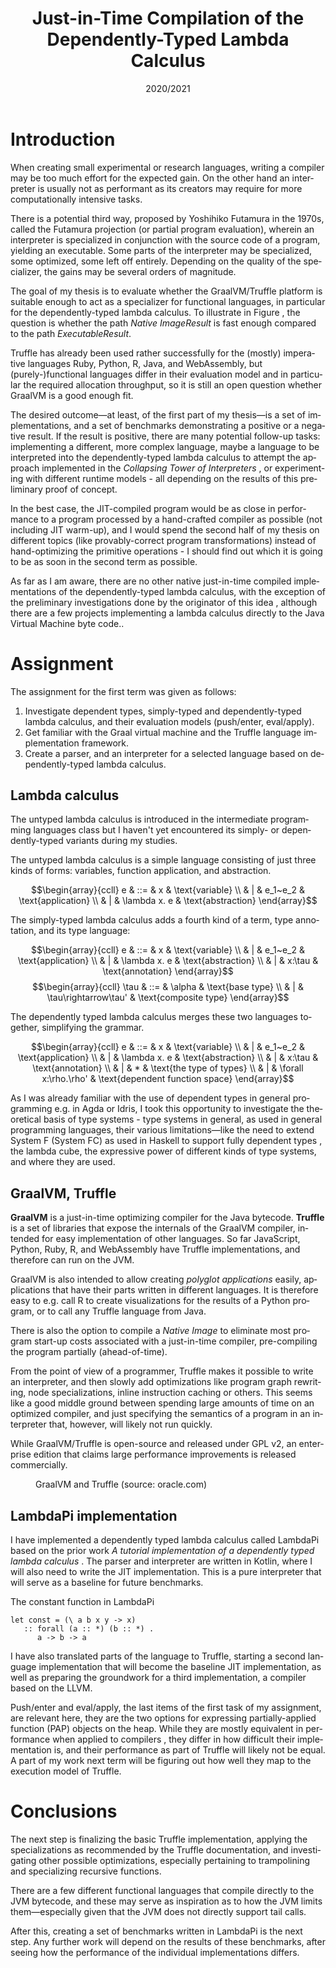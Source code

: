#+OPTIONS: texht:nil toc:nil author:nil ':t
#+LANGUAGE: en
#+LATEX_CLASS: SPFIT
#+TITLE: Just-in-Time Compilation of the Dependently-Typed Lambda Calculus
#+DATE: 2020/2021
#+BIND: org-latex-title-command ""
#+BIND: org-latex-default-figure-position "tb"
#+LATEX_HEADER: \usepackage{minted}
#+LATEX_HEADER: \usepackage{tikz}
#+LATEX_HEADER: \usepackage{tikz-cd}
#+LATEX_HEADER: \usepackage{bussproofs}
#+LATEX_HEADER: \affiliation{\href{mailto:xzaryb00@stud.fit.vut.cz}{xzaryb00@stud.fit.vut.cz}, \textit{Faculty of Information Technology, Brno University of Technology}}
#+BEGIN_EXPORT latex
\PPFinalCopy
\def\myauthor{Jakub Zárybnický}
\def\myabstract{%
When building a programming language, the choice is often between writing a compiler
or an interpreter, a compromise between speed and ease of implementation respectively.
Just-in-time compilation offers a compromise, interpretation combined with
gradual optimization during program runtime.
%
The goal of my goal is to investigate whether just-in-time compilation offers the
same advantages in the dependently-typed lambda calculus just as it does in imperative languages.
%
The implementation environment is the Java Virtual Machine, and in particular
the GraalVM runtime and the Truffle language implementation framework.

In the scope of this term project, I have investigated the relevant
topics of JIT compilation, dependent types, and lambda calculi. I have also
created a reference implementation of the dependently-typed lambda calculus
LambdaPi based on prior work, and started two other implementations---one
a LLVM-based compiler, and a Truffle-based JIT interpreter/compiler.

These three implementations---together with a set of benchmarks---will form
the basis of my thesis and after omtimizations, will either prove or disprove
the usefulness of JIT compilation for the dependently-typed lambda calculus.
}
\startdocument
#+END_EXPORT

* Introduction
When creating small experimental or research languages, writing a compiler may
be too much effort for the expected gain. On the other hand an interpreter is
usually not as performant as its creators may require for more computationally
intensive tasks.

There is a potential third way, proposed by Yoshihiko Futamura in the 1970s,
called the Futamura projection (or partial program evaluation), wherein an
interpreter is specialized in conjunction with the source code of a program,
yielding an executable. Some parts of the interpreter may be specialized, some
optimized, some left off entirely. Depending on the quality of the specializer,
the gains may be several orders of magnitude.

The goal of my thesis is to evaluate whether the GraalVM/Truffle platform is
suitable enough to act as a specializer for functional languages, in particular
for the dependently-typed lambda calculus.  To illustrate in Figure
\ref{fig:futamora}, the question is whether the path \textit{Native
Image\textrightarrow Result} is fast enough compared to the path
\textit{Executable\textrightarrow Result}.

#+BEGIN_EXPORT latex
\begin{figure}
\begin{tikzcd}
{} & Program
 \arrow[ld, "Compiler" description, bend right]
 \arrow[dd, "Interpreter" description, bend right=67]
 \arrow[rd, "Partial\ Evaluation" description, bend left]
 \arrow[dd, "JIT" description, bend left=67] & {} \\
Executable \arrow[rd, "Run" description, bend right] & {} & Native\ Image \arrow[ld, "Run", bend left]
 \\ {} & Result & {}
\end{tikzcd}
\caption{Methods of program execution}
\label{fig:futamora}
\end{figure}
#+END_EXPORT

Truffle has already been used rather successfully for the (mostly) imperative
languages Ruby, Python, R, Java, and WebAssembly, but (purely-)functional
languages differ in their evaluation model and in particular the required
allocation throughput, so it is still an open question whether GraalVM is a good
enough fit.

The desired outcome---at least, of the first part of my thesis---is a set of
implementations, and a set of benchmarks demonstrating a positive or a negative
result.  If the result is positive, there are many potential follow-up tasks:
implementing a different, more complex language, maybe a language to be
interpreted into the dependently-typed lambda calculus to attempt the approach
implemented in the /Collapsing Tower of Interpreters/ \cite{amin2017collapsing},
or experimenting with different runtime models - all depending on the results of
this preliminary proof of concept.

In the best case, the JIT-compiled program would be as close in performance to a
program processed by a hand-crafted compiler as possible (not including JIT
warm-up), and I would spend the second half of my thesis on different topics
(like provably-correct program transformations) instead of hand-optimizing the
primitive operations - I should find out which it is going to be as soon in the
second term as possible.

As far as I am aware, there are no other native just-in-time compiled
implementations of the dependently-typed lambda calculus, with the exception of
the preliminary investigations done by the originator of this idea
\cite{kmett_2019}, although there are a few projects implementing a lambda
calculus directly to the Java Virtual Machine byte code..

* Assignment
The assignment for the first term was given as follows:
1. Investigate dependent types, simply-typed and dependently-typed lambda
   calculus, and their evaluation models (push/enter, eval/apply).
2. Get familiar with the Graal virtual machine and the Truffle language
   implementation framework.
3. Create a parser, and an interpreter for a selected language based on
   dependently-typed lambda calculus.

** Lambda calculus
The untyped lambda calculus is introduced in the intermediate programming
languages class but I haven't yet encountered its simply- or dependently-typed
variants during my studies.

The untyped lambda calculus is a simple language consisting of just three kinds
of forms: variables, function application, and abstraction.

#+CAPTION: Untyped lambda calculus
#+ATTR_LaTeX: :options [!htpb]
#+begin_figure latex
\[\begin{array}{ccll}
e & ::= & x            & \text{variable} \\
  & |   & e_1~e_2      & \text{application} \\
  & |   & \lambda x. e & \text{abstraction}
\end{array}\]
#+end_figure

The simply-typed lambda calculus adds a fourth kind of a term, type annotation,
and its type language:

#+CAPTION: Simply typed lambda calculus
#+ATTR_LaTeX: :options [!htpb]
#+begin_figure latex
\[\begin{array}{ccll}
e & ::= & x           & \text{variable} \\
  & |   & e_1~e_2      & \text{application} \\
  & |   & \lambda x. e & \text{abstraction} \\
  & |   & x:\tau     & \text{annotation}
\end{array}\]
\[\begin{array}{ccll}
\tau & ::= & \alpha           & \text{base type} \\
     & |   & \tau\rightarrow\tau' & \text{composite type}
\end{array}\]
#+end_figure

The dependently typed lambda calculus merges these two languages together,
simplifying the grammar.

#+CAPTION: Dependently typed lambda calculus
#+ATTR_LaTeX: :options [!htpb]
#+begin_figure latex
\[\begin{array}{ccll}
e & ::= & x           & \text{variable} \\
  & |   & e_1~e_2      & \text{application} \\
  & |   & \lambda x. e & \text{abstraction} \\
  & |   & x:\tau      & \text{annotation} \\
  & |   & *           & \text{the type of types} \\
  & |   & \forall x:\rho.\rho' & \text{dependent function space}
\end{array}\]
#+end_figure

As I was already familiar with the use of dependent types in general programming
e.g.  in Agda or Idris, I took this opportunity to investigate the theoretical
basis of type systems - type systems in general, as used in general programming
languages, their various limitations---like the need to extend System F (System
FC) as used in Haskell to support fully dependent types
\cite{eisenberg2016dependent}, the lambda cube, the expressive power of
different kinds of type systems, and where they are used.

** GraalVM, Truffle
*GraalVM* is a just-in-time optimizing compiler for the Java bytecode. *Truffle* is
a set of libraries that expose the internals of the GraalVM compiler, intended
for easy implementation of other languages. So far JavaScript, Python, Ruby, R,
and WebAssembly have Truffle implementations, and therefore can run on the JVM.

GraalVM is also intended to allow creating /polyglot applications/ easily,
applications that have their parts written in different languages. It is
therefore easy to e.g. call R to create visualizations for the results of a
Python program, or to call any Truffle language from Java.

There is also the option to compile a /Native Image/ to eliminate most program
start-up costs associated with a just-in-time compiler, pre-compiling the
program partially (ahead-of-time).

From the point of view of a programmer, Truffle makes it possible to write an
interpreter, and then slowly add optimizations like program graph rewriting,
node specializations, inline instruction caching or others. This seems like a
good middle ground between spending large amounts of time on an optimized
compiler, and just specifying the semantics of a program in an interpreter that,
however, will likely not run quickly.

While GraalVM/Truffle is open-source and released under GPL v2, an
enterprise edition that claims large performance improvements is released
commercially.

#+ATTR_LaTeX: :placement [!htpb]
#+CAPTION: GraalVM and Truffle (source: oracle.com)
[[./img/graalvm.jpg]]

** LambdaPi implementation
I have implemented a dependently typed lambda calculus called LambdaPi based on
the prior work /A tutorial implementation of a dependently typed lambda calculus/
\cite{loh2010tutorial}. The parser and interpreter are written in Kotlin, where
I will also need to write the JIT implementation. This is a pure interpreter
that will serve as a baseline for future benchmarks.

#+ATTR_LaTeX: :placement [!htpb]
#+CAPTION: The constant function in LambdaPi
#+begin_src text
let const = (\ a b x y -> x)
   :: forall (a :: *) (b :: *) .
      a -> b -> a
#+end_src

I have also translated parts of the language to Truffle, starting a second
language implementation that will become the baseline JIT implementation, as
well as preparing the groundwork for a third implementation, a compiler based on
the LLVM.

Push/enter and eval/apply, the last items of the first task of my assignment,
are relevant here, they are the two options for expressing partially-applied
function (PAP) objects on the heap. While they are mostly equivalent in
performance when applied to compilers \cite{marlow2004making}, they differ in
how difficult their implementation is, and their performance as part of Truffle
will likely not be equal.  A part of my work next term will be figuring out how
well they map to the execution model of Truffle.

* Conclusions
The next step is finalizing the basic Truffle implementation, applying the
specializations as recommended by the Truffle documentation, and investigating
other possible optimizations, especially pertaining to trampolining and
specializing recursive functions.

There are a few different functional languages that compile directly to the JVM
bytecode, and these may serve as inspiration as to how the JVM limits
them---especially given that the JVM does not directly support tail calls.

After this, creating a set of benchmarks written in LambdaPi is the next
step. Any further work will depend on the results of these benchmarks, after
seeing how the performance of the individual implementations differs.

#+BEGIN_EXPORT latex
\phantomsection
\bibliographystyle{bibstyle}
\bibliography{bibliography}
#+END_EXPORT
